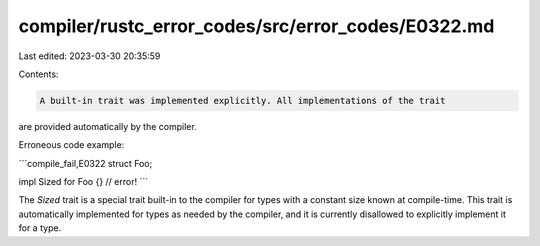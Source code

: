 compiler/rustc_error_codes/src/error_codes/E0322.md
===================================================

Last edited: 2023-03-30 20:35:59

Contents:

.. code-block:: md

    A built-in trait was implemented explicitly. All implementations of the trait
are provided automatically by the compiler.

Erroneous code example:

```compile_fail,E0322
struct Foo;

impl Sized for Foo {} // error!
```

The `Sized` trait is a special trait built-in to the compiler for types with a
constant size known at compile-time. This trait is automatically implemented
for types as needed by the compiler, and it is currently disallowed to
explicitly implement it for a type.


